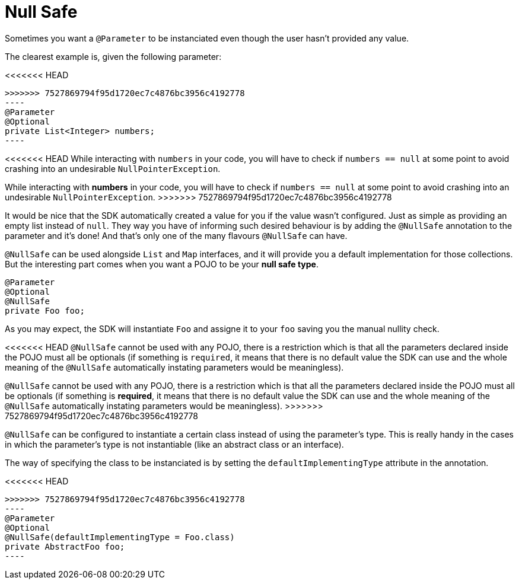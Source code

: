 [[_null_safe]]
= Null Safe

Sometimes you want a `@Parameter` to be instanciated even though the user hasn't provided any value.

The clearest example is, given the following parameter:

<<<<<<< HEAD
[source, java, linenums]
=======
[source, java]
>>>>>>> 7527869794f95d1720ec7c4876bc3956c4192778
----
@Parameter
@Optional
private List<Integer> numbers;
----

<<<<<<< HEAD
While interacting with `numbers` in your code, you will have to check if `numbers == null` at some point to avoid crashing into an undesirable `NullPointerException`.
=======
While interacting with *numbers* in your code, you will have to check if `numbers == null` at some point to avoid crashing into an undesirable `NullPointerException`.
>>>>>>> 7527869794f95d1720ec7c4876bc3956c4192778

It would be nice that the SDK automatically created a value for you if the value wasn't configured. Just as simple as providing an empty list instead of `null`. 
They way you have of informing such desired behaviour is by adding the `@NullSafe` annotation to the parameter and it's done!
And that's only one of the many flavours `@NullSafe` can have.

`@NullSafe` can be used alongside `List` and `Map` interfaces, and it will provide you a default implementation for those collections. But the interesting part comes when you want a POJO to be your *null safe type*.

[source, java]
----
@Parameter
@Optional
@NullSafe
private Foo foo;
----

As you may expect, the SDK will instantiate `Foo` and assigne it to your `foo` saving you the manual nullity check.

<<<<<<< HEAD
`@NullSafe` cannot be used with any POJO, there is a restriction which is that all the parameters declared inside the POJO must all be optionals 
(if something is `required`, it means that there is no default value the SDK can use and the whole meaning of the `@NullSafe` automatically instating parameters would be meaningless).
=======
`@NullSafe` cannot be used with any POJO, there is a restriction which is that all the parameters declared inside the POJO must all be optionals (if something is *required*, it means that there is no default value the SDK can use and the whole meaning of the `@NullSafe` automatically instating parameters would be meaningless).
>>>>>>> 7527869794f95d1720ec7c4876bc3956c4192778

`@NullSafe` can be configured to instantiate a certain class instead of using the parameter's type. 
This is really handy in the cases in which the parameter's type is not instantiable (like an abstract class or an interface).

The way of specifying the class to be instanciated is by setting the `defaultImplementingType` attribute in the annotation.

<<<<<<< HEAD
[source, java, linenums]
=======
[source, java]
>>>>>>> 7527869794f95d1720ec7c4876bc3956c4192778
----
@Parameter
@Optional
@NullSafe(defaultImplementingType = Foo.class)
private AbstractFoo foo;
----